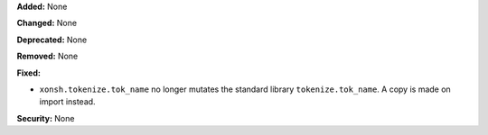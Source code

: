 **Added:** None

**Changed:** None

**Deprecated:** None

**Removed:** None

**Fixed:**

* ``xonsh.tokenize.tok_name`` no longer mutates the standard library ``tokenize.tok_name``.
  A copy is made on import instead.

**Security:** None
